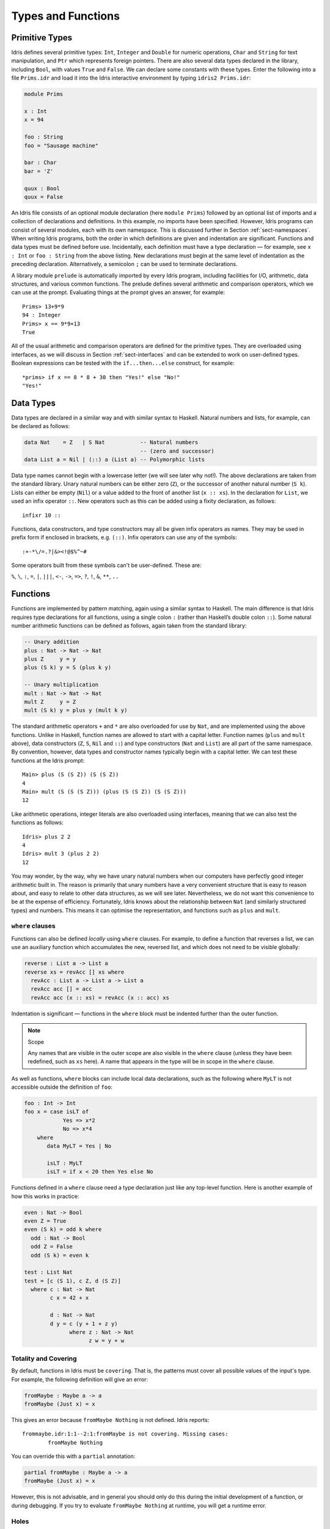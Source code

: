 .. _sect-typefuns:

*******************
Types and Functions
*******************

Primitive Types
===============

Idris defines several primitive types: ``Int``, ``Integer`` and
``Double`` for numeric operations, ``Char`` and ``String`` for text
manipulation, and ``Ptr`` which represents foreign pointers. There are
also several data types declared in the library, including ``Bool``,
with values ``True`` and ``False``. We can declare some constants with
these types. Enter the following into a file ``Prims.idr`` and load it
into the Idris interactive environment by typing ``idris2 Prims.idr``:

.. code-block:: idris

    module Prims

    x : Int
    x = 94

    foo : String
    foo = "Sausage machine"

    bar : Char
    bar = 'Z'

    quux : Bool
    quux = False

An Idris file consists of an optional module declaration (here
``module Prims``) followed by an optional list of imports and a
collection of declarations and definitions. In this example, no imports
have been specified. However, Idris programs can consist of several
modules, each with its own namespace. This is discussed further in Section
:ref:`sect-namespaces`. When writing Idris programs, both the order in which
definitions are given and indentation are significant. Functions and
data types must be defined before use. Incidentally, each definition must
have a type declaration — for example, see ``x : Int`` or ``foo :
String`` from the above listing. New declarations must begin at the
same level of indentation as the preceding declaration.
Alternatively, a semicolon ``;`` can be used to terminate declarations.

A library module ``prelude`` is automatically imported by every
Idris program, including facilities for I/O, arithmetic, data
structures, and various common functions. The prelude defines several
arithmetic and comparison operators, which we can use at the prompt.
Evaluating things at the prompt gives an answer, for example:

::

    Prims> 13+9*9
    94 : Integer
    Prims> x == 9*9+13
    True

All of the usual arithmetic and comparison operators are defined for
the primitive types. They are overloaded using interfaces, as we
will discuss in Section :ref:`sect-interfaces` and can be extended to
work on user-defined types. Boolean expressions can be tested with the
``if...then...else`` construct, for example:

::

    *prims> if x == 8 * 8 + 30 then "Yes!" else "No!"
    "Yes!"

Data Types
==========

Data types are declared in a similar way and with similar syntax to
Haskell. Natural numbers and lists, for example, can be declared as
follows:

.. code-block:: idris

    data Nat    = Z   | S Nat           -- Natural numbers
                                        -- (zero and successor)
    data List a = Nil | (::) a (List a) -- Polymorphic lists

Data type names cannot begin with a lowercase letter (we will see later
why not!).  The above declarations are taken from the standard library. Unary
natural numbers can be either zero (``Z``), or the successor of another natural
number (``S k``). Lists can either be empty (``Nil``) or a value added to the
front of another list (``x :: xs``). In the declaration for ``List``, we used
an infix operator ``::``. New operators such as this can be added using a
fixity declaration, as follows:

::

    infixr 10 ::

Functions, data constructors, and type constructors may all be given
infix operators as names. They may be used in prefix form if enclosed
in brackets, e.g. ``(::)``. Infix operators can use any of the
symbols:

::

    :+-*\/=.?|&><!@$%^~#

Some operators built from these symbols can't be user-defined. These are:

``%``, ``\``, ``:``, ``=``, ``|``, ``|||``, ``<-``, ``->``, ``=>``, ``?``,
``!``, ``&``, ``**``, ``..``

Functions
=========

Functions are implemented by pattern matching, again using a similar
syntax to Haskell. The main difference is that Idris requires type
declarations for all functions, using a single colon ``:`` (rather
than Haskell’s double colon ``::``). Some natural number arithmetic
functions can be defined as follows, again taken from the standard
library:

.. code-block:: idris

    -- Unary addition
    plus : Nat -> Nat -> Nat
    plus Z     y = y
    plus (S k) y = S (plus k y)

    -- Unary multiplication
    mult : Nat -> Nat -> Nat
    mult Z     y = Z
    mult (S k) y = plus y (mult k y)

The standard arithmetic operators ``+`` and ``*`` are also overloaded
for use by ``Nat``, and are implemented using the above functions.
Unlike in Haskell, function names are allowed to start with a capital
letter. Function names (``plus`` and ``mult`` above), data constructors
(``Z``, ``S``, ``Nil`` and ``::``) and type constructors (``Nat`` and
``List``) are all part of the same namespace. By convention, however,
data types and constructor names typically begin with a capital letter.
We can test these functions at the Idris prompt:

::

    Main> plus (S (S Z)) (S (S Z))
    4
    Main> mult (S (S (S Z))) (plus (S (S Z)) (S (S Z)))
    12

Like arithmetic operations, integer literals are also overloaded using
interfaces, meaning that we can also test the functions as follows:

::

    Idris> plus 2 2
    4
    Idris> mult 3 (plus 2 2)
    12

You may wonder, by the way, why we have unary natural numbers when our
computers have perfectly good integer arithmetic built in. The reason
is primarily that unary numbers have a very convenient structure that
is easy to reason about, and easy to relate to other data structures,
as we will see later. Nevertheless, we do not want this convenience to
be at the expense of efficiency. Fortunately, Idris knows about
the relationship between ``Nat`` (and similarly structured types) and
numbers. This means it can optimise the representation, and functions
such as ``plus`` and ``mult``.

``where`` clauses
-----------------

Functions can also be defined *locally* using ``where`` clauses. For
example, to define a function that reverses a list, we can use an
auxiliary function which accumulates the new, reversed list, and which
does not need to be visible globally:

.. code-block:: idris

    reverse : List a -> List a
    reverse xs = revAcc [] xs where
      revAcc : List a -> List a -> List a
      revAcc acc [] = acc
      revAcc acc (x :: xs) = revAcc (x :: acc) xs

Indentation is significant — functions in the ``where`` block must be
indented further than the outer function.

.. note:: Scope

    Any names that are visible in the outer scope are also visible in
    the ``where`` clause (unless they have been redefined, such as ``xs``
    here). A name that appears in the type will be in scope in the
    ``where`` clause.

As well as functions, ``where`` blocks can include local data
declarations, such as the following where ``MyLT`` is not accessible
outside the definition of ``foo``:

.. code-block:: idris

    foo : Int -> Int
    foo x = case isLT of
                Yes => x*2
                No => x*4
        where
           data MyLT = Yes | No

           isLT : MyLT
           isLT = if x < 20 then Yes else No

Functions defined in a ``where`` clause need a type
declaration just like any top-level function. Here is another example
of how this works in practice:

.. code-block:: idris

    even : Nat -> Bool
    even Z = True
    even (S k) = odd k where
      odd : Nat -> Bool
      odd Z = False
      odd (S k) = even k

    test : List Nat
    test = [c (S 1), c Z, d (S Z)]
      where c : Nat -> Nat
            c x = 42 + x

            d : Nat -> Nat
            d y = c (y + 1 + z y)
                  where z : Nat -> Nat
                        z w = y + w

.. _sect-holes:

Totality and Covering
---------------------

By default, functions in Idris must be ``covering``. That is, the patterns
must cover all possible values of the input's type. For example,
the following definition will give an error:

.. code-block:: idris

    fromMaybe : Maybe a -> a
    fromMaybe (Just x) = x

This gives an error because ``fromMaybe Nothing`` is not defined. Idris
reports:

::

    frommaybe.idr:1:1--2:1:fromMaybe is not covering. Missing cases:
            fromMaybe Nothing

You can override this with a ``partial`` annotation:

.. code-block:: idris

    partial fromMaybe : Maybe a -> a
    fromMaybe (Just x) = x

However, this is not advisable, and in general you should only do this during
the initial development of a function, or during debugging.  If you try to
evaluate ``fromMaybe Nothing`` at runtime, you will get a runtime error.

Holes
-----

Idris programs can contain *holes* which stand for incomplete parts of
programs. For example, we could leave a hole for the greeting in our
"Hello world" program:

.. code-block:: idris

    main : IO ()
    main = putStrLn ?greeting

The syntax ``?greeting`` introduces a hole, which stands for a part of
a program that is not yet written. This is a valid Idris program, and you
can check the type of ``greeting``:

::

    Main> :t greeting
    -------------------------------------
    greeting : String

Checking the type of a hole also shows the types of any variables in scope.
For example, given an incomplete definition of ``even``:

.. code-block:: idris

    even : Nat -> Bool
    even Z = True
    even (S k) = ?even_rhs

We can check the type of ``even_rhs`` and see the expected return type,
and the type of the variable ``k``:

::

    Main> :t even_rhs
       k : Nat
    -------------------------------------
    even_rhs : Bool

Holes are useful because they help us write functions *incrementally*.
Rather than writing an entire function in one go, we can leave some parts
unwritten and use Idris to tell us what is necessary to complete the
definition.

Dependent Types
===============

.. _sect-fctypes:

First-Class Types
-----------------

In Idris, types are first-class, meaning that they can be computed and
manipulated (and passed to functions) just like any other language construct.
For example, we could write a function which computes a type:

.. code-block:: idris

    isSingleton : Bool -> Type
    isSingleton True = Nat
    isSingleton False = List Nat

This function calculates the appropriate type from a ``Bool`` that flags
whether the type should be a singleton or not. We can use this function
to calculate a type anywhere that a type can be used. For example, it
can be used to calculate a return type:

.. code-block:: idris

    mkSingle : (x : Bool) -> isSingleton x
    mkSingle True = 0
    mkSingle False = []

Or it can be used to have varying input types. The following function
calculates either the sum of a list of ``Nat``, or returns the given
``Nat``, depending on whether the singleton flag is true:

.. code-block:: idris

    sum : (single : Bool) -> isSingleton single -> Nat
    sum True x = x
    sum False [] = 0
    sum False (x :: xs) = x + sum False xs

Vectors
-------

A standard example of a dependent data type is the type of "lists with
length", conventionally called *vectors* in the dependent type
literature. They are available as part of the Idris library, by
importing ``Data.Vect``, or we can declare them as follows:

.. code-block:: idris

    data Vect : Nat -> Type -> Type where
       Nil  : Vect Z a
       (::) : a -> Vect k a -> Vect (S k) a

Note that we have used the same constructor names as for ``List``.
Ad-hoc name overloading such as this is accepted by Idris,
provided the names are declared in different namespaces (in
practice, normally in different modules). Ambiguous constructor names
can normally be resolved from context.

This declares a family of types, and so the form of the declaration is
rather different from the simple type declarations above. We
explicitly state the type of the type constructor ``Vect`` — it takes
a ``Nat`` and a type as arguments, where ``Type`` stands for the
type of types. We say that ``Vect`` is *indexed* over ``Nat`` and
*parameterised* by ``Type``. Each constructor targets a different part
of the family of types. ``Nil`` can only be used to construct vectors
with zero length, and ``::`` to construct vectors with non-zero
length. In the type of ``::``, we state explicitly that an element of
type ``a`` and a tail of type ``Vect k a`` (i.e., a vector of length
``k``) combine to make a vector of length ``S k``.

We can define functions on dependent types such as ``Vect`` in the same
way as on simple types such as ``List`` and ``Nat`` above, by pattern
matching. The type of a function over ``Vect`` will describe what
happens to the lengths of the vectors involved. For example, ``++``,
defined as follows, appends two ``Vect``:

.. code-block:: idris

    (++) : Vect n a -> Vect m a -> Vect (n + m) a
    (++) Nil       ys = ys
    (++) (x :: xs) ys = x :: xs ++ ys

The type of ``(++)`` states that the resulting vector’s length will be
the sum of the input lengths. If we get the definition wrong in such a
way that this does not hold, Idris will not accept the definition.
For example:

.. code-block:: idris

    (++) : Vect n a -> Vect m a -> Vect (n + m) a
    (++) Nil       ys = ys
    (++) (x :: xs) ys = x :: xs ++ xs -- BROKEN

When run through the Idris type checker, this results in the
following:

::

    $ idris2 Vect.idr --check
    1/1: Building Vect (Vect.idr)
    Vect.idr:7:26--8:1:While processing right hand side of Main.++ at Vect.idr:7:1--8:1:
    When unifying plus k k and plus k m
    Mismatch between:
            k
    and
            m

This error message suggests that there is a length mismatch between
two vectors — we needed a vector of length ``k + m``, but provided a
vector of length ``k + k``.

The Finite Sets
---------------

Finite sets, as the name suggests, are sets with a finite number of
elements. They are available as part of the Idris library, by
importing ``Data.Fin``, or can be declared as follows:

.. code-block:: idris

    data Fin : Nat -> Type where
       FZ : Fin (S k)
       FS : Fin k -> Fin (S k)

From the signature,  we can see that this is a type constructor that takes a ``Nat``, and produces a type.
So this is not a set in the sense of a collection that is a container of objects;
rather, it is the canonical set of unnamed elements, as in "the set of 5 elements", for example.
Effectively, it is a type that captures integers that fall into the range of zero to ``(n - 1)`` where
``n`` is the argument used to instantiate the ``Fin`` type.
For example, ``Fin 5`` can be thought of as the type of integers between 0 and 4.

Let us look at the constructors in greater detail.

``FZ`` is the zeroth element of a finite set with ``S k`` elements;
``FS n`` is the ``n+1``\ th element of a finite set with ``S k``
elements. ``Fin`` is indexed by a ``Nat``, which represents the number
of elements in the set. Since we can’t construct an element of an
empty set, neither constructor targets ``Fin Z``.

As mentioned above, a useful application of the ``Fin`` family is to
represent bounded natural numbers. Since the first ``n`` natural
numbers form a finite set of ``n`` elements, we can treat ``Fin n`` as
the set of integers greater than or equal to zero and less than ``n``.

For example, the following function, which looks up an element in a
``Vect``, by a bounded index given as a ``Fin n``, is defined in the
prelude:

.. code-block:: idris

    index : Fin n -> Vect n a -> a
    index FZ     (x :: xs) = x
    index (FS k) (x :: xs) = index k xs

This function looks up a value at a given location in a vector. The
location is bounded by the length of the vector (``n`` in each case),
so there is no need for a runtime bounds check. The type checker
guarantees that the location is no larger than the length of the
vector, and of course no less than zero.

Note also that there is no case for ``Nil`` here. This is because it
is impossible. Since there is no element of ``Fin Z``, and the
location is a ``Fin n``, then ``n`` can not be ``Z``. As a result,
attempting to look up an element in an empty vector would give a
compile-time type error, since it would force ``n`` to be ``Z``.

Implicit Arguments
------------------

Let us take a closer look at the type of ``index``:

.. code-block:: idris

    index : Fin n -> Vect n a -> a

It takes two arguments: an element of the finite set of ``n`` elements,
and a vector with ``n`` elements of type ``a``. But there are also two
names, ``n`` and ``a``, which are not declared explicitly. These are
*implicit* arguments to ``index``. We could also write the type of
``index`` as:

.. code-block:: idris

    index : forall a, n . Fin n -> Vect n a -> a

Implicit arguments, given with the ``forall`` declaration,
are not supplied in applications of ``index``; their values can be
inferred from the types of the ``Fin n`` and ``Vect n a``
arguments. Any name beginning with a lowercase letter that appears
as a parameter or index in a
type declaration, and which is not applied to any arguments, will
*always* be automatically
bound as an implicit argument. This is why data type names cannot begin with
a lowercase letter. Implicit arguments can still be given
explicitly in applications, using ``{a=value}`` and ``{n=value}``, for
example:

.. code-block:: idris

    index {a=Int} {n=2} FZ (2 :: 3 :: Nil)

In fact, any argument, implicit or explicit, may be given a name. We
could have declared the type of ``index`` as:

.. code-block:: idris

    index : (i : Fin n) -> (xs : Vect n a) -> a

It is a matter of taste whether you want to do this — sometimes it can
help document a function by making the purpose of an argument more
clear.

The names of implicit arguments are in scope in the body of the function,
although they cannot be used at runtime. There is much more to say about
implicit arguments - we will discuss the question of what is available at run
time, among other things, in Section :ref:`sect-multiplicities`

Note: Declaration Order and ``mutual`` blocks
~~~~~~~~~~~~~~~~~~~~~~~~~~~~~~~~~~~~~~~~~~~~~

In general, functions and data types must be defined before use, since
dependent types allow functions to appear as part of types, and type
checking can rely on how particular functions are defined (though this
is only true of total functions; see Section :ref:`sect-totality`).
However, this restriction can be relaxed by using a ``mutual`` block,
which allows data types and functions to be defined simultaneously:

.. code-block:: idris

    mutual
      even : Nat -> Bool
      even Z = True
      even (S k) = odd k

      odd : Nat -> Bool
      odd Z = False
      odd (S k) = even k

In a ``mutual`` block, first all of the type declarations are added,
then the function bodies. As a result, none of the function types can
depend on the reduction behaviour of any of the functions in the
block.

Forward declarations can allow you to have more fine-grained control over the order
in which mutually defined concepts are declared. This can be useful if you need to
mention a datatype's constructor in the type of a mutually defined function, or need
to rely on the behaviour of a mutually defined function for something to typecheck.

.. code-block:: idris

  data V : Type
  T : V -> Type

  data V : Type where
    N : V
    Pi : (a : V) -> (b : T a -> V) -> V

  T N = Nat
  T (Pi a b) = (x : T a) -> T (b x)

.. code-block:: idris

  data Even : Nat -> Type
  data Odd  : Nat -> Type

  data Even : Nat -> Type where
    ZIsEven : Even Z
    SOddIsEven : Odd n -> Even (S n)

  data Odd : Nat -> Type where
    SEvenIsOdd : Even n -> Odd (S n)


.. code-block:: idris

  even : Nat -> Bool
  odd  : Nat -> Bool

  -- or just ``even, odd : Nat -> Bool``

  even    Z  = True
  even (S k) = odd k

  odd    Z  = False
  odd (S k) = even k

Forward-declaring signatures can help Idris detect their corresponding
mutual definitions.

I/O
===

Computer programs are of little use if they do not interact with the
user or the system in some way. The difficulty in a pure language such
as Idris — that is, a language where expressions do not have
side-effects — is that I/O is inherently side-effecting. So, Idris provides
a parameterised type ``IO`` which *describes* the interactions that the
runtime system will perform when executing a function:

.. code-block:: idris

    data IO a -- description of an I/O operation returning a value of type a

We’ll leave the definition of ``IO`` abstract, but effectively it
describes what the I/O operations to be executed are, rather than how
to execute them. The resulting operations are executed externally, by
the runtime system. We’ve already seen one I/O program:

.. code-block:: idris

    main : IO ()
    main = putStrLn "Hello world"

The type of ``putStrLn`` explains that it takes a string, and returns
an I/O action which produces an element of the unit type ``()``. There is a
variant ``putStr`` which describes the output of a string without a newline:

.. code-block:: idris

    putStrLn : String -> IO ()
    putStr   : String -> IO ()

We can also read strings from user input:

.. code-block:: idris

    getLine : IO String

A number of other I/O operations are available. For example, by adding
``import System.File`` to your program, you get access to functions for
reading and writing files, including:

.. code-block:: idris

    data File -- abstract
    data Mode = Read | Write | ReadWrite

    openFile : (f : String) -> (m : Mode) -> IO (Either FileError File)
    closeFile : File -> IO ()

    fGetLine : (h : File) -> IO (Either FileError String)
    fPutStr : (h : File) -> (str : String) -> IO (Either FileError ())
    fEOF : File -> IO Bool

Note that several of these return ``Either``, since they may fail.

.. _sect-do:

"``do``" notation
=================

I/O programs will typically need to sequence actions, feeding the
output of one computation into the input of the next. ``IO`` is an
abstract type, however, so we can’t access the result of a computation
directly. Instead, we sequence operations with ``do`` notation:

.. code-block:: idris

    greet : IO ()
    greet = do putStr "What is your name? "
               name <- getLine
               putStrLn ("Hello " ++ name)

The syntax ``x <- iovalue`` executes the I/O operation ``iovalue``, of
type ``IO a``, and puts the result of type ``a`` into the variable
``x``. In this case, ``getLine`` returns an ``IO String``, so ``name``
has type ``String``. Indentation is significant — each statement in
the do block must begin in the same column. The ``pure`` operation
allows us to inject a value directly into an I/O operation:

.. code-block:: idris

    pure : a -> IO a

As we will see later, ``do`` notation is more general than this, and
can be overloaded.

You can try executing ``greet`` at the Idris 2 REPL by running the command
``:exec greet``:

..
    Main> :exec greet
    What is your name? Edwin
    Hello Edwin

.. _sect-lazy:

Laziness
========

Normally, arguments to functions are evaluated before the function
itself (that is, Idris uses *eager* evaluation). However, this is
not always the best approach. Consider the following function:

.. code-block:: idris

    ifThenElse : Bool -> a -> a -> a
    ifThenElse True  t e = t
    ifThenElse False t e = e

This function uses one of the ``t`` or ``e`` arguments, but not both.
We would prefer if *only* the argument that is used were evaluated. To achieve
this, Idris provides a ``Lazy`` primitive, which allows evaluation to be
suspended. It is a primitive, but conceptually we can think of it as follows:

.. code-block:: idris

    data Lazy : Type -> Type where
         Delay : (val : a) -> Lazy a

    Force : Lazy a -> a

A value of type ``Lazy a`` is unevaluated until it is forced by
``Force``. The Idris type checker knows about the ``Lazy`` type,
and inserts conversions where necessary between ``Lazy a`` and ``a``,
and vice versa. We can therefore write ``ifThenElse`` as follows,
without any explicit use of ``Force`` or ``Delay``:

.. code-block:: idris

    ifThenElse : Bool -> Lazy a -> Lazy a -> a
    ifThenElse True  t e = t
    ifThenElse False t e = e

Infinite Data Types
===================

Infinite data types (codata) allow us to define infinite data structures by
marking recursive arguments as potentially infinite. One example of an
infinite type is ``Stream``, which is defined as follows:

.. code-block:: idris

    data Stream : Type -> Type where
      (::) : (e : a) -> Inf (Stream a) -> Stream a

The following is an example of how the codata type ``Stream`` can be used to
form an infinite data structure. In this case, we are creating an infinite stream
of ones:

.. code-block:: idris

    ones : Stream Nat
    ones = 1 :: ones

Useful Data Types
=================

Idris includes a number of useful data types and library functions
(see the ``libs/`` directory in the distribution, and the
`documentation <https://www.idris-lang.org/pages/documentation.html>`_). This
section describes a few of these, and how to import them.

``List`` and ``Vect``
---------------------

We have already seen the ``List`` and ``Vect`` data types:

.. code-block:: idris

    data List a = Nil | (::) a (List a)

    data Vect : Nat -> Type -> Type where
       Nil  : Vect Z a
       (::) : a -> Vect k a -> Vect (S k) a

You can get access to ``Vect`` with ``import Data.Vect``.
Note that the constructor names are the same for each — constructor
names (in fact, names in general) can be overloaded, provided
they are declared in different namespaces (see Section
:ref:`sect-namespaces`), and will typically be resolved according to
their type. As syntactic sugar, any implementation of the names
``Nil`` and ``::`` can be written in list form. For example:

-  ``[]`` means ``Nil``

-  ``[1,2,3]`` means ``1 :: 2 :: 3 :: Nil``

Similarly, any implementation of the names ``Lin`` and ``:<`` can be
written in **snoc**-list form:

- ``[<]`` means ``Lin``
- ``[< 1, 2, 3]`` means ``Lin :< 1 :< 2 :< 3``.

and the prelude includes a predefined datatype for snoc-lists:

.. code-block:: idris

    data SnocList a = Lin | (:<) (SnocList a) a


The library also defines a number of functions for manipulating these
types. ``map`` is overloaded both for ``List`` and ``Vect`` (we'll see more
details of precisely how later when we cover interfaces in
Section :ref:`sect-interfaces`) and applies a function to every element of the
list or vector.

.. code-block:: idris

    map : (a -> b) -> List a -> List b
    map f []        = []
    map f (x :: xs) = f x :: map f xs

    map : (a -> b) -> Vect n a -> Vect n b
    map f []        = []
    map f (x :: xs) = f x :: map f xs

For example, given the following vector of integers, and a function to
double an integer:

.. code-block:: idris

    intVec : Vect 5 Int
    intVec = [1, 2, 3, 4, 5]

    double : Int -> Int
    double x = x * 2

the function ``map`` can be used as follows to double every element in
the vector:

::

    *UsefulTypes> show (map double intVec)
    "[2, 4, 6, 8, 10]" : String

For more details of the functions available on ``List`` and
``Vect``, look in the library files:

-  ``libs/base/Data/List.idr``

-  ``libs/base/Data/Vect.idr``

Functions include filtering, appending, reversing, and so on.

Aside: Anonymous functions and operator sections
~~~~~~~~~~~~~~~~~~~~~~~~~~~~~~~~~~~~~~~~~~~~~~~~

There are neater ways to write the above expression. One way
would be to use an anonymous function:

::

    *UsefulTypes> show (map (\x => x * 2) intVec)
    "[2, 4, 6, 8, 10]" : String

The notation ``\x => val`` constructs an anonymous function which takes
one argument ``x`` and returns the expression ``val``. Anonymous
functions may take several arguments, separated by commas,
e.g. ``\x, y, z => val``. Arguments may also be given explicit types,
e.g. ``\x : Int => x * 2``, and can pattern match,
e.g. ``\(x, y) => x + y``. We could also use an operator section:

::

    *UsefulTypes> show (map (* 2) intVec)
    "[2, 4, 6, 8, 10]" : String

``(*2)`` is shorthand for a function which multiplies a number
by 2. It expands to ``\x => x * 2``. Similarly, ``(2*)`` would expand
to ``\x => 2 * x``.

Maybe
-----

``Maybe``, defined in the Prelude, describes an optional value. Either there is
a value of the given type, or there isn’t:

.. code-block:: idris

    data Maybe a = Just a | Nothing

``Maybe`` is one way of giving a type to an operation that may
fail. For example, looking something up in a ``List`` (rather than a
vector) may result in an out-of-bounds error:

.. code-block:: idris

    list_lookup : Nat -> List a -> Maybe a
    list_lookup _     Nil         = Nothing
    list_lookup Z     (x :: xs) = Just x
    list_lookup (S k) (x :: xs) = list_lookup k xs

The ``maybe`` function is used to process values of type ``Maybe``,
either by applying a function to the value, if there is one, or by
providing a default value:

.. code-block:: idris

    maybe : Lazy b -> Lazy (a -> b) -> Maybe a -> b

Note that the types of the first two arguments are wrapped in
``Lazy``. Since only one of the two arguments will actually be used,
we mark them as ``Lazy`` in case they are large expressions where it
would be wasteful to compute and then discard them.

Tuples
------

Values can be paired with the following built-in data type:

.. code-block:: idris

    data Pair a b = MkPair a b

As syntactic sugar, we can write ``(a, b)`` which, according to
context, means either ``Pair a b`` or ``MkPair a b``. Tuples can
contain an arbitrary number of values, represented as nested pairs:

.. code-block:: idris

    fred : (String, Int)
    fred = ("Fred", 42)

    jim : (String, Int, String)
    jim = ("Jim", 25, "Cambridge")

::

    *UsefulTypes> fst jim
    "Jim" : String
    *UsefulTypes> snd jim
    (25, "Cambridge") : (Int, String)
    *UsefulTypes> jim == ("Jim", (25, "Cambridge"))
    True : Bool

Dependent Pairs
---------------

Dependent pairs allow the type of the second element of a pair to depend
on the value of the first element:

.. code-block:: idris

    data DPair : (a : Type) -> (p : a -> Type) -> Type where
       MkDPair : {p : a -> Type} -> (x : a) -> p x -> DPair a p

Again, there is syntactic sugar for this. ``(x : a ** p)`` is the type
of a pair of A and P, where the name ``x`` can occur inside ``p``.
``( x ** p )`` constructs a value of this type. For example, we can
pair a number with a ``Vect`` of a particular length:

.. code-block:: idris

    vec : (n : Nat ** Vect n Int)
    vec = (2 ** [3, 4])

If you like, you can write it out the long way; the two are equivalent:

.. code-block:: idris

    vec : DPair Nat (\n => Vect n Int)
    vec = MkDPair 2 [3, 4]

The type checker could infer the value of the first element
from the length of the vector. We can write an underscore ``_`` in
place of values that we expect the type checker to fill in, so the
above definition could also be written as:

.. code-block:: idris

    vec : (n : Nat ** Vect n Int)
    vec = (_ ** [3, 4])

We might also prefer to omit the type of the first element of the
pair, since, again, it can be inferred:

.. code-block:: idris

    vec : (n ** Vect n Int)
    vec = (_ ** [3, 4])

One use for dependent pairs is to return values of dependent types
where the index is not necessarily known in advance. For example, if
we filter elements out of a ``Vect`` according to some predicate, we
will not know in advance what the length of the resulting vector will
be:

.. code-block:: idris

    filter : (a -> Bool) -> Vect n a -> (p ** Vect p a)

If the ``Vect`` is empty, the result is:

.. code-block:: idris

    filter p Nil = (_ ** [])

In the ``::`` case, we need to inspect the result of a recursive call
to ``filter`` to extract the length and the vector from the result. To
do this, we use a ``case`` expression, which allows pattern matching on
intermediate values:

.. code-block:: idris

    filter : (a -> Bool) -> Vect n a -> (n' ** Vect n' a)
    filter p Nil = (_ ** [])
    filter p (x :: xs)
        = case filter p xs of
               (_ ** xs') => if p x then (_ ** x :: xs')
                                    else (_ ** xs')

Dependent pairs are sometimes referred to as “Sigma types”.

Records
-------

*Records* are data types that collect several values (the record's *fields*)
together. Idris provides syntax for defining records and automatically
generating field access and update functions. Unlike the syntax used for data
structures, records in Idris follow a different syntax from that seen in
Haskell. For example, we can represent a person’s name and age in a record:

.. code-block:: idris

    record Person where
        constructor MkPerson
        firstName, middleName, lastName : String
        age : Int

    fred : Person
    fred = MkPerson "Fred" "Joe" "Bloggs" 30

The constructor name is provided using the ``constructor`` keyword, and the
*fields* are then given which are in an indented block following the `where`
keyword (here, ``firstName``, ``middleName``, ``lastName``, and ``age``). You
can declare multiple fields on a single line, provided that they have the same
type. The field names can be used to access the field values:

::

    *Record> fred.firstName
    "Fred" : String
    *Record> fred.age
    30 : Int
    *Record> :t (.firstName)
    Main.Person.(.firstName) : Person -> String

We can use prefix field projections, like in Haskell:

::

    *Record> firstName fred
    "Fred" : String
    *Record> age fred
    30 : Int
    *Record> :t firstName
    firstName : Person -> String

Prefix field projections can be disabled per record definition
using pragma ``%prefix_record_projections off``, which makes
all subsequently defined records generate only dotted projections.
This pragma remains in effect until the end of the module
or until the next occurrence of ``%prefix_record_projections on``.

We can also use the field names to update a record (or, more
precisely, produce a copy of the record with the given fields
updated):

.. code-block:: bash

    *Record> { firstName := "Jim" } fred
    MkPerson "Jim" "Joe" "Bloggs" 30 : Person
    *Record> { firstName := "Jim", age $= (+ 1) } fred
    MkPerson "Jim" "Joe" "Bloggs" 31 : Person

The syntax ``{ field := val, ... }`` generates a function that
updates the given fields in a record. ``:=`` assigns a new value to a field,
and ``$=`` applies a function to update its value.

Each record is defined in its own namespace, which means that field names
can be reused in multiple records.

Records, and fields within records, can have dependent types. Updates
are allowed to change the type of a field, provided the result is
well-typed.

.. code-block:: idris

    record Class where
        constructor ClassInfo
        students : Vect n Person
        className : String

It is safe to update the ``students`` field to a vector of a different
length because it will not affect the type of the record:

.. code-block:: idris

    addStudent : Person -> Class -> Class
    addStudent p c = { students := p :: students c } c

::

    *Record> addStudent fred (ClassInfo [] "CS")
    ClassInfo [MkPerson "Fred" "Joe" "Bloggs" 30] "CS" : Class

We could also use ``$=`` to define ``addStudent`` more concisely:

.. code-block:: idris

    addStudent' : Person -> Class -> Class
    addStudent' p c = { students $= (p ::) } c

Nested record projection
~~~~~~~~~~~~~~~~~~~~~~~~

Nested record fields can be accessed using the dot notation:

.. code-block:: idris

    x.a.b.c
    map (.a.b.c) xs

For the dot notation, there must be no spaces after the dots, but there may be
spaces before the dots. The composite projection must be parenthesised;
otherwise, ``map .a.b.c xs`` would be understood as ``map.a.b.c xs``.

Nested record fields can also be accessed using the prefix notation:

.. code-block:: idris

    (c . b . a) x
    map (c . b . a) xs

Dots with spaces around them stand for function composition operators.

Nested record update
~~~~~~~~~~~~~~~~~~~~

Idris also provides convenient syntax for accessing and updating
nested records. For example, if a field is accessible with the
expression ``x.a.b.c``, it can be updated using the following
syntax:

.. code-block:: idris

    { a.b.c := val } x

This returns a new record, with the field accessed by the path
``a.b.c`` set to ``val``. The syntax is first-class, i.e. ``{
a.b.c := val }`` itself has a function type.

The ``$=`` notation is also valid for nested record updates.

Dependent Records
-----------------

Records can also be dependent on values. Records have *parameters*, which
cannot be updated like the other fields. The parameters appear as arguments
to the resulting type, and are written following the record type
name. For example, a pair type could be defined as follows:

.. code-block:: idris

    record Prod a b where
        constructor Times
        fst : a
        snd : b

Using the ``Class`` record from earlier, the size of the class can be
restricted using a ``Vect`` and the size included in the type by parameterising
the record with the size.  For example:

.. code-block:: idris

    record SizedClass (size : Nat) where
        constructor SizedClassInfo
        students : Vect size Person
        className : String

In the case of ``addStudent`` earlier, we can still add a student to a
``SizedClass`` since the size is implicit and will be updated when a student
is added:

.. code-block:: idris

    addStudent : Person -> SizedClass n -> SizedClass (S n)
    addStudent p c = { students := p :: students c } c

In fact, the dependent pair type we have just seen is, in practice, defined
as a record, with fields ``fst`` and ``snd`` which allow projecting values
out of the pair:

.. code-block:: idris

    record DPair a (p : a -> Type) where
      constructor MkDPair
      fst : a
      snd : p fst

It is possible to use record update syntax to update dependent fields, provided
that all related fields are updated at once. For example:

.. code-block:: idris

    cons : t -> (x : Nat ** Vect x t) -> (x : Nat ** Vect x t)
    cons val xs
        = { fst := S (fst xs),
            snd := (val :: snd xs) } xs

Or even:

.. code-block:: idris

    cons' : t -> (x : Nat ** Vect x t) -> (x : Nat ** Vect x t)
    cons' val
        = { fst $= S,
            snd $= (val ::) }

.. _sect-more-expr:


More Expressions
================

.. _sect-let-bindings:

``let`` bindings
----------------

Intermediate values can be calculated using ``let`` bindings:

.. code-block:: idris

   mirror : List a -> List a
   mirror xs = let xs' = reverse xs in
                   xs ++ xs'

We can do pattern matching in ``let`` bindings too. For
example, we can extract fields from a record as follows, as well as by
pattern matching at the top level:

.. code-block:: idris

    data Person = MkPerson String Int

    showPerson : Person -> String
    showPerson p = let MkPerson name age = p in
                       name ++ " is " ++ show age ++ " years old"

These let bindings can be annotated with a type:

.. code-block:: idris

   mirror : List a -> List a
   mirror xs = let xs' : List a = reverse xs in
                   xs ++ xs'

Since ``=`` can either indicate a type of equality (``===`` or ``~=~``) or a
definition, some expressions can be ambiguous. Here is an example:

.. code-block:: idris

   -- Diag : a -> Type
   -- Diag v = let ty : Type = v = v in ty
   --                        ^
   --                        |
   -- Doesn't compile! because ambiguous here

We can also use the symbol ``:=`` instead of ``=`` in this context to, among
other things, avoid these ambiguities with propositional equality:

.. code-block:: idris

   Diag : a -> Type
   Diag v = let ty : Type := v = v in ty

The code above can be read as “``ty`` has type ``Type`` and its value
is ``v = v``”.

Local definitions can also be introduced using ``let``. Just like with
top-level ones and those defined in a ``where`` clause, you need to:

1. declare the function and its type
2. define the function by pattern matching

.. code-block:: idris

   foldMap : Monoid m => (a -> m) -> Vect n a -> m
   foldMap f = let fo : m -> a -> m
                   fo ac el = ac <+> f el
                in foldl fo neutral

The symbol ``:=`` cannot be used in a local function definition, which means
that it can be used to interleave let bindings and local definitions without
introducing ambiguities.

.. code-block:: idris

   foldMap : Monoid m => (a -> m) -> Vect n a -> m
   foldMap f = let fo : m -> a -> m
                   fo ac el = ac <+> f el
                   initial := neutral
                    --     ^ this indicates that `initial` is a separate binding,
                    -- not relevant to definition of `fo`
                in foldl fo initial

List comprehensions
-------------------

Idris provides *comprehension* notation as a convenient shorthand
for building lists. The general form is:

::

    [ expression | qualifiers ]

This generates the list of values produced by evaluating the
``expression``, according to the conditions given by the
comma-separated ``qualifiers``. For example, we can build a list
of Pythagorean triples as follows:

.. code-block:: idris

    pythag : Int -> List (Int, Int, Int)
    pythag n = [ (x, y, z) | z <- [1..n], y <- [1..z], x <- [1..y],
                             x*x + y*y == z*z ]

The ``[a..b]`` notation is another shorthand which builds a list of
numbers between ``a`` and ``b``. Alternatively, ``[a,b..c]`` builds a
list of numbers between ``a`` and ``c`` with the increment specified
by the difference between ``a`` and ``b``. This works for type ``Nat``,
``Int`` and ``Integer``, using the ``enumFromTo`` and ``enumFromThenTo``
functions from the prelude.

``case`` expressions
--------------------

Another way of inspecting intermediate values is to use a ``case`` expression.
The following function, for example, splits a string into two at a given
character:

.. code-block:: idris

    splitAt : Char -> String -> (String, String)
    splitAt c x = case break (== c) x of
                      (l, r) => (l, strTail r)

``break`` is a library function that breaks a string into a pair of
strings at the point where the given function returns true. We then
deconstruct the pair it returns, and remove the first character of the
second string.

A ``case`` expression can match several cases, for example, to inspect
an intermediate value of type ``Maybe a``. Recall ``list_lookup``
which looks up an index in a list, returning ``Nothing`` if the index
is out of bounds. We can use this to write ``lookup_default``, which
looks up an index and returns a default value if the index is out of
bounds:

.. code-block:: idris

    lookup_default : Nat -> List a -> a -> a
    lookup_default i xs def = case list_lookup i xs of
                                  Nothing => def
                                  Just x => x

If the index is in bounds, we get the value at that index;
otherwise, we get a default value:

::

    *UsefulTypes> lookup_default 2 [3,4,5,6] (-1)
    5 : Integer
    *UsefulTypes> lookup_default 4 [3,4,5,6] (-1)
    -1 : Integer

Totality
========

Idris distinguishes between *total* and *partial* functions.
A total function is a function that either:

+ Terminates for all possible inputs, or
+ Produces a non-empty, finite prefix of a possibly infinite result

If a function is total, we can consider its type a precise description of what
that function will do. For example, if we have a function with a return
type of ``String``, we know something different depending on whether
it's total:

+ If it's total, it will return a value of type ``String`` in finite time.
+ If it's partial, then as long as it doesn't crash or enter an infinite loop,
  it will return a ``String``.

Idris makes this distinction so that it knows which functions are safe to
evaluate while type checking (as we've seen with :ref:`sect-fctypes`). After all,
if it tries to evaluate a function during type checking that doesn't
terminate, then type checking won't terminate!
Therefore, only total functions will be evaluated during type checking.
Partial functions can still be used in types, but will not be evaluated
further.
